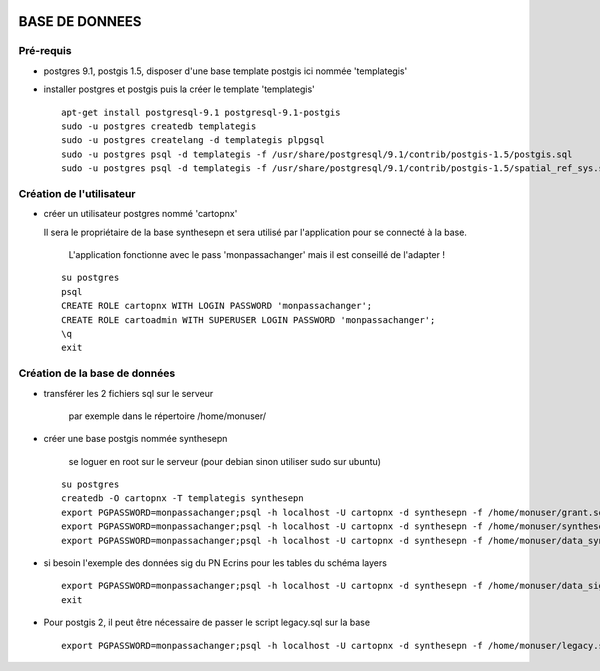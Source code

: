 .. image:: http://geotrek.fr/images/logo-pne.png
    :target: http://www.ecrins-parcnational.fr
    
===============
BASE DE DONNEES
===============

Pré-requis
----------

* postgres 9.1, postgis 1.5, disposer d'une base template postgis ici nommée 'templategis'
* installer postgres et postgis puis la créer le template 'templategis'

  ::

    apt-get install postgresql-9.1 postgresql-9.1-postgis 
    sudo -u postgres createdb templategis
    sudo -u postgres createlang -d templategis plpgsql
    sudo -u postgres psql -d templategis -f /usr/share/postgresql/9.1/contrib/postgis-1.5/postgis.sql
    sudo -u postgres psql -d templategis -f /usr/share/postgresql/9.1/contrib/postgis-1.5/spatial_ref_sys.sql

Création de l'utilisateur
-------------------------

* créer un utilisateur postgres nommé 'cartopnx'

  Il sera le propriétaire de la base synthesepn et sera utilisé par l'application pour se connecté à la base. 
    
    L'application fonctionne avec le pass 'monpassachanger' mais il est conseillé de l'adapter !
    
  ::

    su postgres
    psql
    CREATE ROLE cartopnx WITH LOGIN PASSWORD 'monpassachanger';
    CREATE ROLE cartoadmin WITH SUPERUSER LOGIN PASSWORD 'monpassachanger';
    \q
    exit

Création de la base de données
------------------------------

* transférer les 2 fichiers sql sur le serveur

    par exemple dans le répertoire /home/monuser/

* créer une base postgis nommée synthesepn

    se loguer en root sur le serveur (pour debian sinon utiliser sudo sur ubuntu)

  ::

    su postgres
    createdb -O cartopnx -T templategis synthesepn
    export PGPASSWORD=monpassachanger;psql -h localhost -U cartopnx -d synthesepn -f /home/monuser/grant.sql
    export PGPASSWORD=monpassachanger;psql -h localhost -U cartopnx -d synthesepn -f /home/monuser/synthese_2154.sql
    export PGPASSWORD=monpassachanger;psql -h localhost -U cartopnx -d synthesepn -f /home/monuser/data_synthese_2154.sql

* si besoin l'exemple des données sig du PN Ecrins pour les tables du schéma layers
  
  ::

    export PGPASSWORD=monpassachanger;psql -h localhost -U cartopnx -d synthesepn -f /home/monuser/data_sig_pne_2154.sql 
    exit
    
* Pour postgis 2, il peut être nécessaire de passer le script legacy.sql sur la base
  
  ::

    export PGPASSWORD=monpassachanger;psql -h localhost -U cartopnx -d synthesepn -f /home/monuser/legacy.sql
